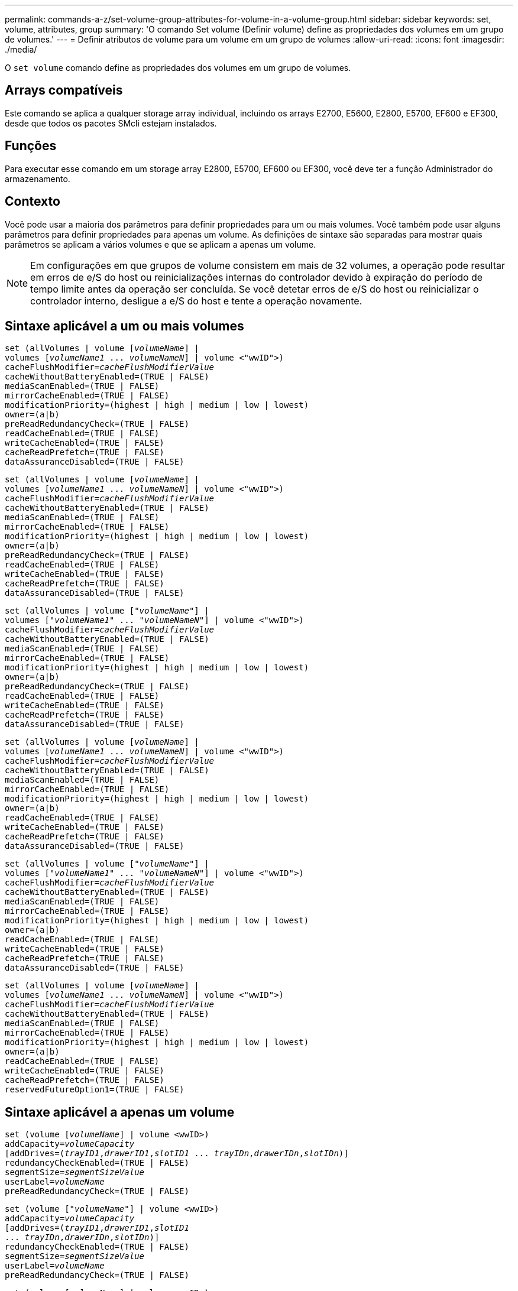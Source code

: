 ---
permalink: commands-a-z/set-volume-group-attributes-for-volume-in-a-volume-group.html 
sidebar: sidebar 
keywords: set, volume, attributes, group 
summary: 'O comando Set volume (Definir volume) define as propriedades dos volumes em um grupo de volumes.' 
---
= Definir atributos de volume para um volume em um grupo de volumes
:allow-uri-read: 
:icons: font
:imagesdir: ./media/


[role="lead"]
O `set volume` comando define as propriedades dos volumes em um grupo de volumes.



== Arrays compatíveis

Este comando se aplica a qualquer storage array individual, incluindo os arrays E2700, E5600, E2800, E5700, EF600 e EF300, desde que todos os pacotes SMcli estejam instalados.



== Funções

Para executar esse comando em um storage array E2800, E5700, EF600 ou EF300, você deve ter a função Administrador do armazenamento.



== Contexto

Você pode usar a maioria dos parâmetros para definir propriedades para um ou mais volumes. Você também pode usar alguns parâmetros para definir propriedades para apenas um volume. As definições de sintaxe são separadas para mostrar quais parâmetros se aplicam a vários volumes e que se aplicam a apenas um volume.

[NOTE]
====
Em configurações em que grupos de volume consistem em mais de 32 volumes, a operação pode resultar em erros de e/S do host ou reinicializações internas do controlador devido à expiração do período de tempo limite antes da operação ser concluída. Se você detetar erros de e/S do host ou reinicializar o controlador interno, desligue a e/S do host e tente a operação novamente.

====


== Sintaxe aplicável a um ou mais volumes

[listing, subs="+macros"]
----
set (allVolumes | volume pass:quotes[[_volumeName_]] |
volumes pass:quotes[[_volumeName1_ ... _volumeNameN_]] | volume <"wwID">)
pass:quotes[cacheFlushModifier=_cacheFlushModifierValue_]
cacheWithoutBatteryEnabled=(TRUE | FALSE)
mediaScanEnabled=(TRUE | FALSE)
mirrorCacheEnabled=(TRUE | FALSE)
modificationPriority=(highest | high | medium | low | lowest)
owner=(a|b)
preReadRedundancyCheck=(TRUE | FALSE)
readCacheEnabled=(TRUE | FALSE)
writeCacheEnabled=(TRUE | FALSE)
cacheReadPrefetch=(TRUE | FALSE)
dataAssuranceDisabled=(TRUE | FALSE)
----
[listing, subs="+macros"]
----
set (allVolumes | volume pass:quotes[[_volumeName_]] |
volumes pass:quotes[[_volumeName1_ ... _volumeNameN_]] | volume <"wwID">)
pass:quotes[cacheFlushModifier=_cacheFlushModifierValue_]
cacheWithoutBatteryEnabled=(TRUE | FALSE)
mediaScanEnabled=(TRUE | FALSE)
mirrorCacheEnabled=(TRUE | FALSE)
modificationPriority=(highest | high | medium | low | lowest)
owner=(a|b)
preReadRedundancyCheck=(TRUE | FALSE)
readCacheEnabled=(TRUE | FALSE)
writeCacheEnabled=(TRUE | FALSE)
cacheReadPrefetch=(TRUE | FALSE)
dataAssuranceDisabled=(TRUE | FALSE)
----
[listing, subs="+macros"]
----
set (allVolumes | volume pass:quotes[["_volumeName_"]] |
volumes pass:quotes[["_volumeName1_" ... "_volumeNameN_"]] | volume <"wwID">)
pass:quotes[cacheFlushModifier=_cacheFlushModifierValue_]
cacheWithoutBatteryEnabled=(TRUE | FALSE)
mediaScanEnabled=(TRUE | FALSE)
mirrorCacheEnabled=(TRUE | FALSE)
modificationPriority=(highest | high | medium | low | lowest)
owner=(a|b)
preReadRedundancyCheck=(TRUE | FALSE)
readCacheEnabled=(TRUE | FALSE)
writeCacheEnabled=(TRUE | FALSE)
cacheReadPrefetch=(TRUE | FALSE)
dataAssuranceDisabled=(TRUE | FALSE)
----
[listing, subs="+macros"]
----
set (allVolumes | volume pass:quotes[[_volumeName_]] |
volumes pass:quotes[[_volumeName1_ ... _volumeNameN_]] | volume <"wwID">)
pass:quotes[cacheFlushModifier=_cacheFlushModifierValue_]
cacheWithoutBatteryEnabled=(TRUE | FALSE)
mediaScanEnabled=(TRUE | FALSE)
mirrorCacheEnabled=(TRUE | FALSE)
modificationPriority=(highest | high | medium | low | lowest)
owner=(a|b)
readCacheEnabled=(TRUE | FALSE)
writeCacheEnabled=(TRUE | FALSE)
cacheReadPrefetch=(TRUE | FALSE)
dataAssuranceDisabled=(TRUE | FALSE)
----
[listing, subs="+macros"]
----
set (allVolumes | volume pass:quotes[["_volumeName_"]] |
volumes pass:quotes[["_volumeName1_" ... "_volumeNameN_"]] | volume <"wwID">)
pass:quotes[cacheFlushModifier=_cacheFlushModifierValue_]
cacheWithoutBatteryEnabled=(TRUE | FALSE)
mediaScanEnabled=(TRUE | FALSE)
mirrorCacheEnabled=(TRUE | FALSE)
modificationPriority=(highest | high | medium | low | lowest)
owner=(a|b)
readCacheEnabled=(TRUE | FALSE)
writeCacheEnabled=(TRUE | FALSE)
cacheReadPrefetch=(TRUE | FALSE)
dataAssuranceDisabled=(TRUE | FALSE)
----
[listing, subs="+macros"]
----
set (allVolumes | volume pass:quotes[[_volumeName_]] |
volumes pass:quotes[[_volumeName1_ ... _volumeNameN_]] | volume <"wwID">)
pass:quotes[cacheFlushModifier=_cacheFlushModifierValue_]
cacheWithoutBatteryEnabled=(TRUE | FALSE)
mediaScanEnabled=(TRUE | FALSE)
mirrorCacheEnabled=(TRUE | FALSE)
modificationPriority=(highest | high | medium | low | lowest)
owner=(a|b)
readCacheEnabled=(TRUE | FALSE)
writeCacheEnabled=(TRUE | FALSE)
cacheReadPrefetch=(TRUE | FALSE)
reservedFutureOption1=(TRUE | FALSE)
----


== Sintaxe aplicável a apenas um volume

[listing, subs="+macros"]
----
set (volume pass:quotes[[_volumeName_]] | volume <wwID>)
pass:quotes[addCapacity=_volumeCapacity_]
[addDrives=pass:quotes[(_trayID1_,_drawerID1_,_slotID1_ ... _trayIDn_,_drawerIDn_,_slotIDn_)]]
redundancyCheckEnabled=(TRUE | FALSE)
pass:quotes[segmentSize=_segmentSizeValue_]
pass:quotes[userLabel=_volumeName_]
preReadRedundancyCheck=(TRUE | FALSE)
----
[listing, subs="+macros"]
----
set (volume pass:quotes[["_volumeName_"]] | volume <wwID>)
pass:quotes[addCapacity=_volumeCapacity_]
[addDrives=pass:quotes[(_trayID1_,_drawerID1_,_slotID1_
... _trayIDn_,_drawerIDn_,_slotIDn_)]]
redundancyCheckEnabled=(TRUE | FALSE)
pass:quotes[segmentSize=_segmentSizeValue_]
pass:quotes[userLabel=_volumeName_]
preReadRedundancyCheck=(TRUE | FALSE)
----
[listing, subs="+macros"]
----
set (volume pass:quotes[[_volumeName_]] | volume <wwID>)
pass:quotes[addCapacity=_volumeCapacity_]
[addDrives=pass:quotes[(_trayID1_,_slotID1_ ... _trayIDn_,_slotIDn_)]]
redundancyCheckEnabled=(TRUE | FALSE)
pass:quotes[segmentSize=_segmentSizeValue_]
pass:quotes[userLabel=_volumeName_]
preReadRedundancyCheck=(TRUE | FALSE)
----


== Parâmetros

[cols="2*"]
|===
| Parâmetro | Descrição 


 a| 
`allVolumes`
 a| 
Este parâmetro define as propriedades de todos os volumes no storage array.



 a| 
`volume`
 a| 
O nome do volume para o qual você deseja definir propriedades. Coloque o nome do volume entre colchetes ([ ]). Se o nome do volume tiver carateres especiais ou números, você deve incluir o nome do volume entre aspas duplas (" ") dentro de colchetes.



 a| 
`volume`
 a| 
O World Wide Identifier (WWID) do volume para o qual você deseja definir propriedades. Coloque o WWID entre aspas duplas (" ") entre colchetes angulares ( ).

[NOTE]
====
Ao executar este comando, não use separadores de dois pontos no WWID.

====


 a| 
`volumes`
 a| 
Os nomes de vários volumes para os quais você deseja definir propriedades. Todos os volumes terão as mesmas propriedades. Insira os nomes dos volumes usando estas regras:

* Inclua todos os nomes entre colchetes ([ ]).
* Separe cada um dos nomes com um espaço.


Se os nomes dos volumes tiverem carateres especiais ou números, insira os nomes usando estas regras:

* Inclua todos os nomes entre colchetes ([ ]).
* Coloque cada um dos nomes em aspas duplas (" ").
* Separe cada um dos nomes com um espaço.




 a| 
`cacheFlushModifier`
 a| 
A quantidade máxima de tempo que os dados para o volume permanecem no cache antes que os dados sejam escoados para o armazenamento físico. Valores válidos são listados na seção Notas.



 a| 
`cacheWithoutBatteryEnabled`
 a| 
A definição para ligar ou desligar o armazenamento em cache sem pilhas. Para ativar o armazenamento em cache sem pilhas, defina este parâmetro para `TRUE`. Para desativar o armazenamento em cache sem pilhas, defina este parâmetro para `FALSE`.



 a| 
`mediaScanEnabled`
 a| 
A definição para ligar ou desligar a digitalização de multimédia para o volume. Para ativar a digitalização de multimédia, defina este parâmetro para `TRUE`. Para desativar a digitalização de multimédia, defina este parâmetro para `FALSE`. (Se a digitalização de Mídia estiver desativada no nível da matriz de armazenamento, este parâmetro não terá efeito.)



 a| 
`mirrorCacheEnabled`
 a| 
A configuração para ativar ou desativar o cache espelhado. Para ativar o cache espelhado, defina este parâmetro como `TRUE`. Para desativar o cache espelhado, defina este parâmetro como `FALSE`.



 a| 
`modificationPriority`
 a| 
A prioridade para modificações de volume enquanto o storage array estiver operacional. Os valores válidos são `highest`, `high`, `medium`, `low` `lowest` ou .



 a| 
`owner`
 a| 
O controlador que possui o volume. Os identificadores válidos do controlador são `a` ou `b`, onde `a` está o controlador no slot A, e `b` é o controlador no slot B. Use este parâmetro somente se você quiser alterar o proprietário do volume.



 a| 
`preReadRedundancyCheck`
 a| 
A configuração para ativar ou desativar a verificação de redundância de pré-leitura. Ativar a verificação de redundância pré-leitura verifica a consistência dos dados de redundância RAID para as faixas que contêm os dados lidos. A verificação de redundância de pré-leitura é realizada apenas em operações de leitura. Para ativar a verificação de redundância de pré-leitura, defina este parâmetro como `TRUE`. Para desativar a verificação de redundância de pré-leitura, defina este parâmetro como `FALSE`.

[NOTE]
====
Não use este parâmetro em volumes não redundantes, como volumes RAID 0.

====


 a| 
`readCacheEnabled`
 a| 
A configuração para ativar ou desativar o cache de leitura. Para ativar o cache de leitura, defina este parâmetro como `TRUE`. Para desativar o cache de leitura, defina este parâmetro como `FALSE`.



 a| 
`writeCacheEnabled`
 a| 
A configuração para ativar ou desativar o cache de gravação. Para ativar o cache de gravação, defina este parâmetro como `TRUE`. Para desativar o cache de gravação, defina este parâmetro como `FALSE`.



 a| 
`cacheReadPrefetch`
 a| 
A configuração para ativar ou desativar o cache ler pré-busca. Para desativar a pré-busca de leitura de cache, defina este parâmetro como `FALSE`. Para ativar a pré-busca de leitura de cache, defina este parâmetro como `TRUE`.



 a| 
`dataAssuranceDisabled`
 a| 
A configuração para desativar a garantia de dados para um volume específico.

Para que esse parâmetro tenha significado, seu volume deve ser capaz de garantir dados. Este parâmetro altera um volume de um que suporta a garantia de dados para um volume que não pode suportar a garantia de dados.

[NOTE]
====
Essa opção só é válida para habilitação se as unidades suportarem DA.

====
Para remover a garantia de dados de um volume que suporte a garantia de dados, defina este parâmetro como `TRUE`.

[NOTE]
====
Se você remover a garantia de dados de um volume, não poderá redefinir a garantia de dados para esse volume.

====
Para redefinir a garantia de dados para os dados em um volume, do qual você removeu a garantia de dados, execute estas etapas:

. Remova os dados do volume.
. Eliminar o volume.
. Recrie um novo volume com as propriedades do volume excluído.
. Defina a garantia de dados para o novo volume.
. Mova os dados para o novo volume.




 a| 
`addCapacity`
 a| 
A definição para aumentar o tamanho de armazenamento (capacidade) do volume para o qual está a definir propriedades. O tamanho é definido em unidades de `bytes` `KB` , , `MB`, `GB` `TB` ou . O valor padrão é `bytes`.



 a| 
`addDrives`
 a| 
Para bandejas de unidades de alta capacidade, especifique o valor de ID da bandeja, o valor de ID da gaveta e o valor de ID do slot para a unidade. Para bandejas de unidades de baixa capacidade, especifique o valor de ID da bandeja e o valor de ID do slot para a unidade. Os valores de ID da bandeja são `0` para `99`. Os valores de ID da gaveta são `1` para `5`.

Todos os máximos de ID de slot são 24. Os valores de ID do slot começam em 0 ou 1, dependendo do modelo da bandeja. As bandejas de unidades compatíveis com os controladores E2800 e E5700 têm números de ID de slot a partir de 0. As bandejas de unidades compatíveis com os controladores E2700 e E5600 têm números de ID de slot a partir de 1.

Inclua o valor de ID da bandeja, o valor de ID da gaveta e o valor de ID do slot entre colchetes ([ ]).

Use este parâmetro com o `addCapacity` parâmetro se você precisar especificar unidades adicionais para acomodar o novo tamanho.



 a| 
`redundancyCheckEnabled`
 a| 
A definição para ligar ou desligar a verificação de redundância durante uma digitalização de material. Para ativar a verificação de redundância, defina este parâmetro como `TRUE`. Para desativar a verificação de redundância, defina este parâmetro como `FALSE`.



 a| 
`segmentSize`
 a| 
A quantidade de dados (em KB) que o controlador grava em uma única unidade em um volume antes de gravar dados na próxima unidade. Os valores válidos são `8` `16` , `32`, `64`, , , `128`, `256`, ou `512`.



 a| 
`userLabel`
 a| 
O novo nome que você deseja dar a um volume existente. Coloque o novo nome do volume entre aspas duplas (" ").



 a| 
`preReadRedundancyCheck`
 a| 
A configuração para verificar a consistência dos dados de redundância RAID nas faixas durante as operações de leitura. Não utilize esta operação para volumes não redundantes, por exemplo, RAID nível 0. Para verificar a consistência da redundância, defina este parâmetro como `TRUE`. Para nenhuma verificação de faixa, defina este parâmetro como `FALSE`.

|===


== Notas

Erros de e/S do host podem resultar em grupos de volume com mais de 32 volumes. Esta operação também pode resultar em reinicializações internas do controlador devido à expiração do período de tempo limite antes da operação ser concluída. Se você tiver esse problema, desligue e/S do host e tente a operação novamente.

Quando você usa este comando, você pode especificar um ou mais parâmetros opcionais.

Você pode aplicar esses parâmetros a apenas um volume de cada vez:

* `addCapacity`
* `segmentSize`
* `userLabel`
* `logicalUnitNumber`




== Adicione capacidade, adicione unidades e tamanho do segmento

Definir o `addCapacity` parâmetro, o `addDrives` parâmetro ou o `segmentSize` parâmetro inicia uma operação de longa duração que você não pode parar. Essas operações de longa duração são executadas em segundo plano e não o impedem de executar outros comandos. Para mostrar o progresso das operações de longa duração, use o `show volume actionProgress` comando.



== Modificador de descarga de cache

Valores válidos para o modificador de flush de cache são listados nesta tabela.

[cols="2*"]
|===
| Valor | Descrição 


 a| 
`Immediate`
 a| 
Os dados são lavados assim que são colocados no cache.



 a| 
`.25`
 a| 
Os dados são lavados após 250 ms.



 a| 
`.5`
 a| 
Os dados são lavados após 500 ms.



 a| 
`.75`
 a| 
Os dados são lavados após 750 ms.



 a| 
`1`
 a| 
Os dados são lavados após 1 s..



 a| 
`1.5`
 a| 
Os dados são lavados após 1500 ms.



 a| 
`2`
 a| 
Os dados são lavados após 2 s..



 a| 
`5`
 a| 
Os dados são lavados após 5 s..



 a| 
`10`
 a| 
Os dados são lavados após 10 s..



 a| 
`20`
 a| 
Os dados são lavados após 20 s..



 a| 
`60`
 a| 
Os dados são lavados após 60 s (1 min.).



 a| 
`120`
 a| 
Os dados são lavados após 120 s (2 min.).



 a| 
`300`
 a| 
Os dados são lavados após 300 s (5 min.).



 a| 
`1200`
 a| 
Os dados são lavados após 1200 s (20 min.).



 a| 
`3600`
 a| 
Os dados são lavados após 3600 s (1 h).



 a| 
`Infinite`
 a| 
Os dados no cache não estão sujeitos a restrições de idade ou tempo. Os dados são limpos com base em outros critérios que são gerenciados pelo controlador.

|===
[NOTE]
====
Não defina o valor do `cacheFlushModifier` parâmetro acima de 10 segundos. Uma exceção é para fins de teste. Depois de executar quaisquer testes nos quais você tenha definido os valores do `cacheFlushModifier` parâmetro acima de 10 segundos, retorne o valor `cacheFlushModifier` do parâmetro para 10 ou menos segundos.

====


== Cache sem bateria ativada

O armazenamento em cache sem baterias permite que o armazenamento em cache de gravação continue se as baterias do controlador estiverem completamente descarregadas, não totalmente carregadas ou não estiverem presentes. Se você definir este parâmetro como `TRUE` sem uma fonte de alimentação ininterrupta (UPS) ou outra fonte de alimentação de backup, você poderá perder dados se a energia para a matriz de armazenamento falhar. Este parâmetro não tem efeito se o cache de gravação estiver desativado.



== Prioridade de modificação

Prioridade de modificação define a quantidade de recursos do sistema que são usados ao modificar propriedades de volume. Se você selecionar o nível de prioridade mais alto, a modificação de volume usará a maioria dos recursos do sistema, o que diminui o desempenho para transferências de dados do host.



== Cache lê pré-busca

O `cacheReadPrefetch` parâmetro permite que o controlador copie blocos de dados adicionais no cache enquanto o controlador lê e copia blocos de dados solicitados pelo host da unidade para o cache. Essa ação aumenta a chance de que uma futura solicitação de dados possa ser atendida a partir do cache. A pré-busca de leitura de cache é importante para aplicativos Multimídia que usam transferências de dados sequenciais. As configurações do storage array que você usa determinam o número de blocos de dados adicionais lidos pelo controlador no cache. Os valores válidos para o `cacheReadPrefetch` parâmetro são `TRUE` ou `FALSE`.



== Tamanho do segmento

O tamanho de um segmento determina quantos blocos de dados o controlador grava em uma única unidade em um volume antes de gravar dados na próxima unidade. Cada bloco de dados armazena 512 bytes de dados. Um bloco de dados é a menor unidade de armazenamento. O tamanho de um segmento determina quantos blocos de dados contém. Por exemplo, um segmento de 8 KB contém 16 blocos de dados. Um segmento de 64 KB contém 128 blocos de dados.

Quando você insere um valor para o tamanho do segmento, o valor é verificado em relação aos valores suportados fornecidos pelo controlador no tempo de execução. Se o valor inserido não for válido, o controlador retornará uma lista de valores válidos. O uso de uma única unidade para uma única solicitação deixa outras unidades disponíveis para atender simultaneamente a outras solicitações.

Se o volume estiver em um ambiente onde um único usuário está transferindo grandes unidades de dados (como Multimídia), o desempenho é maximizado quando uma única solicitação de transferência de dados é atendida com uma única faixa de dados. (Uma faixa de dados é o tamanho do segmento que é multiplicado pelo número de unidades no grupo de volumes que são usadas para transferências de dados.) Neste caso, várias unidades são usadas para a mesma solicitação, mas cada unidade é acessada apenas uma vez.

Para obter o desempenho ideal em um ambiente de armazenamento de sistemas de arquivos ou banco de dados multiusuário, defina o tamanho do segmento para minimizar o número de unidades necessárias para atender a uma solicitação de transferência de dados.



== Nível mínimo de firmware

5,00 adiciona o `addCapacity` parâmetro.

7,10 adiciona o `preReadRedundancyCheck` parâmetro.

7,60 adiciona a `drawerID` entrada do usuário.

7,75 adiciona o `dataAssuranceDisabled` parâmetro.

8,10 corrige os valores para o `cacheFlushModifier` parâmetro na tabela cache flush.
